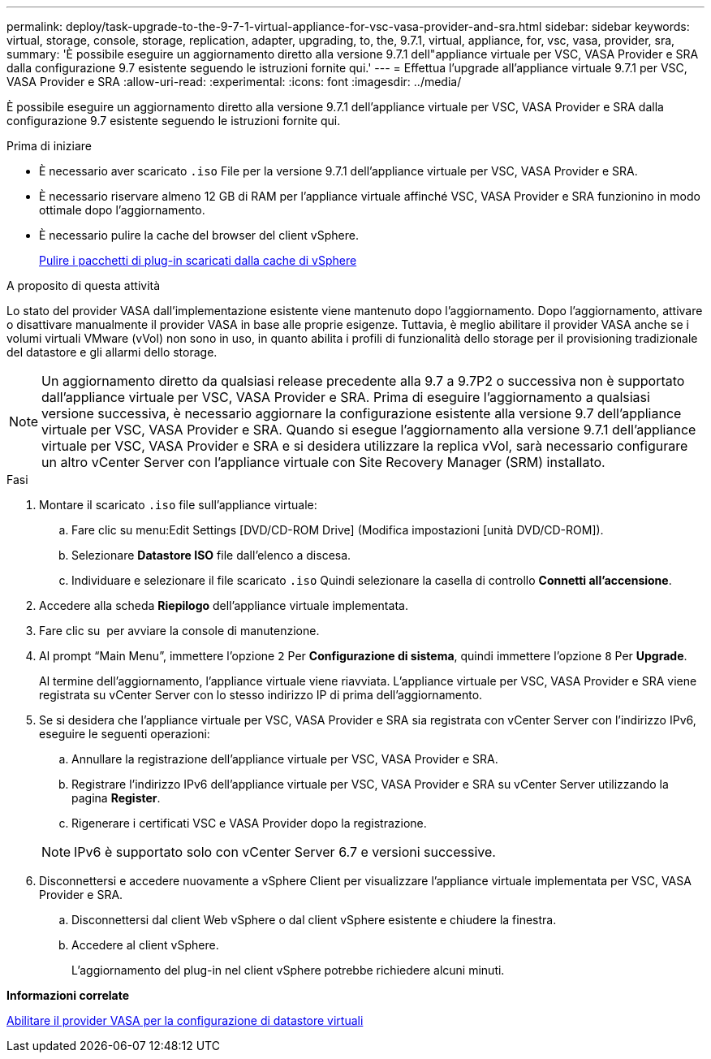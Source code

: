 ---
permalink: deploy/task-upgrade-to-the-9-7-1-virtual-appliance-for-vsc-vasa-provider-and-sra.html 
sidebar: sidebar 
keywords: virtual, storage, console, storage, replication, adapter, upgrading, to, the, 9.7.1, virtual, appliance, for, vsc, vasa, provider, sra, 
summary: 'È possibile eseguire un aggiornamento diretto alla versione 9.7.1 dell"appliance virtuale per VSC, VASA Provider e SRA dalla configurazione 9.7 esistente seguendo le istruzioni fornite qui.' 
---
= Effettua l'upgrade all'appliance virtuale 9.7.1 per VSC, VASA Provider e SRA
:allow-uri-read: 
:experimental: 
:icons: font
:imagesdir: ../media/


[role="lead"]
È possibile eseguire un aggiornamento diretto alla versione 9.7.1 dell'appliance virtuale per VSC, VASA Provider e SRA dalla configurazione 9.7 esistente seguendo le istruzioni fornite qui.

.Prima di iniziare
* È necessario aver scaricato `.iso` File per la versione 9.7.1 dell'appliance virtuale per VSC, VASA Provider e SRA.
* È necessario riservare almeno 12 GB di RAM per l'appliance virtuale affinché VSC, VASA Provider e SRA funzionino in modo ottimale dopo l'aggiornamento.
* È necessario pulire la cache del browser del client vSphere.
+
xref:task-clean-the-vsphere-cached-downloaded-plug-in-packages.adoc[Pulire i pacchetti di plug-in scaricati dalla cache di vSphere]



.A proposito di questa attività
Lo stato del provider VASA dall'implementazione esistente viene mantenuto dopo l'aggiornamento. Dopo l'aggiornamento, attivare o disattivare manualmente il provider VASA in base alle proprie esigenze. Tuttavia, è meglio abilitare il provider VASA anche se i volumi virtuali VMware (vVol) non sono in uso, in quanto abilita i profili di funzionalità dello storage per il provisioning tradizionale del datastore e gli allarmi dello storage.

[NOTE]
====
Un aggiornamento diretto da qualsiasi release precedente alla 9.7 a 9.7P2 o successiva non è supportato dall'appliance virtuale per VSC, VASA Provider e SRA. Prima di eseguire l'aggiornamento a qualsiasi versione successiva, è necessario aggiornare la configurazione esistente alla versione 9.7 dell'appliance virtuale per VSC, VASA Provider e SRA. Quando si esegue l'aggiornamento alla versione 9.7.1 dell'appliance virtuale per VSC, VASA Provider e SRA e si desidera utilizzare la replica vVol, sarà necessario configurare un altro vCenter Server con l'appliance virtuale con Site Recovery Manager (SRM) installato.

====
.Fasi
. Montare il scaricato `.iso` file sull'appliance virtuale:
+
.. Fare clic su menu:Edit Settings [DVD/CD-ROM Drive] (Modifica impostazioni [unità DVD/CD-ROM]).
.. Selezionare *Datastore ISO* file dall'elenco a discesa.
.. Individuare e selezionare il file scaricato `.iso` Quindi selezionare la casella di controllo *Connetti all'accensione*.


. Accedere alla scheda *Riepilogo* dell'appliance virtuale implementata.
. Fare clic su *image:../media/launch-maintenance-console.gif[""]* per avviare la console di manutenzione.
. Al prompt "`Main Menu`", immettere l'opzione `2` Per *Configurazione di sistema*, quindi immettere l'opzione `8` Per *Upgrade*.
+
Al termine dell'aggiornamento, l'appliance virtuale viene riavviata. L'appliance virtuale per VSC, VASA Provider e SRA viene registrata su vCenter Server con lo stesso indirizzo IP di prima dell'aggiornamento.

. Se si desidera che l'appliance virtuale per VSC, VASA Provider e SRA sia registrata con vCenter Server con l'indirizzo IPv6, eseguire le seguenti operazioni:
+
.. Annullare la registrazione dell'appliance virtuale per VSC, VASA Provider e SRA.
.. Registrare l'indirizzo IPv6 dell'appliance virtuale per VSC, VASA Provider e SRA su vCenter Server utilizzando la pagina *Register*.
.. Rigenerare i certificati VSC e VASA Provider dopo la registrazione.


+
[NOTE]
====
IPv6 è supportato solo con vCenter Server 6.7 e versioni successive.

====
. Disconnettersi e accedere nuovamente a vSphere Client per visualizzare l'appliance virtuale implementata per VSC, VASA Provider e SRA.
+
.. Disconnettersi dal client Web vSphere o dal client vSphere esistente e chiudere la finestra.
.. Accedere al client vSphere.
+
L'aggiornamento del plug-in nel client vSphere potrebbe richiedere alcuni minuti.





*Informazioni correlate*

xref:task-enable-vasa-provider-for-configuring-virtual-datastores.adoc[Abilitare il provider VASA per la configurazione di datastore virtuali]
